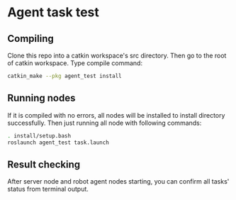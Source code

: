 * Agent task test
** Compiling
Clone this repo into a catkin workspace's src directory. Then go to the root of catkin workspace. Type compile command:
#+BEGIN_SRC bash
catkin_make --pkg agent_test install
#+END_SRC
** Running nodes
If it is compiled with no errors, all nodes will be installed to install directory successfully. Then just running all node with following commands:
#+BEGIN_SRC bash
. install/setup.bash
roslaunch agent_test task.launch
#+END_SRC
** Result checking
After server node and robot agent nodes starting, you can confirm all tasks' status from terminal output.
